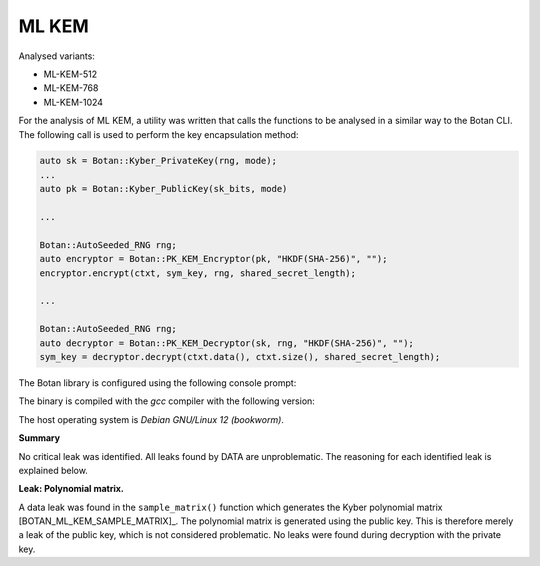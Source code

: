 """""
ML KEM
"""""

Analysed variants:

- ML-KEM-512
- ML-KEM-768
- ML-KEM-1024

For the analysis of ML KEM, a utility was written that calls the functions to be analysed in a similar way to the Botan CLI.
The following call is used to perform the key encapsulation method:

.. code-block:: cpp

    auto sk = Botan::Kyber_PrivateKey(rng, mode);
    ...
    auto pk = Botan::Kyber_PublicKey(sk_bits, mode)

    ...

    Botan::AutoSeeded_RNG rng;
    auto encryptor = Botan::PK_KEM_Encryptor(pk, "HKDF(SHA-256)", "");
    encryptor.encrypt(ctxt, sym_key, rng, shared_secret_length);

    ...

    Botan::AutoSeeded_RNG rng;
    auto decryptor = Botan::PK_KEM_Decryptor(sk, rng, "HKDF(SHA-256)", "");
    sym_key = decryptor.decrypt(ctxt.data(), ctxt.size(), shared_secret_length);


The Botan library is configured using the following console prompt:

.. code-block::
    ./configure.py --prefix=~/workspace/bsi/DATA/cryptolib/botan/build --cc=gcc \
    --cc-bin=g++-12 --cc-abi=-fno-plt --disable-modules sm4 --disable-sse2      \
    --disable-ssse3 --disable-sse4.1 --disable-sse4.2 --disable-avx2            \
    --disable-bmi2 --disable-rdrand --disable-rdseed --disable-aes-ni           \
    --disable-sha-ni --disable-altivec --disable-neon --disable-armv8crypto     \
    --disable-powercrypto --without-os-feature=threads --with-debug-info

The binary is compiled with the `gcc` compiler with the following version:

.. code-block::
    $ g++-12 --version
    g++-12 (Debian 12.2.0-14) 12.2.0

The host operating system is `Debian GNU/Linux 12 (bookworm)`.


**Summary**

No critical leak was identified.
All leaks found by DATA are unproblematic.
The reasoning for each identified leak is explained below.

**Leak: Polynomial matrix.**

A data leak was found in the ``sample_matrix()`` function which generates the Kyber polynomial matrix [BOTAN_ML_KEM_SAMPLE_MATRIX]_.
The polynomial matrix is generated using the public key.
This is therefore merely a leak of the public key, which is not considered problematic.
No leaks were found during decryption with the private key.
